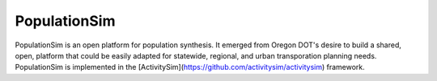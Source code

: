 PopulationSim
=============

PopulationSim is an open platform for population synthesis.  It emerged
from Oregon DOT's desire to build a shared, open, platform that could be 
easily adapted for statewide, regional, and urban transporation planning 
needs.  PopulationSim is implemented in the 
[ActivitySim](https://github.com/activitysim/activitysim) framework. 
